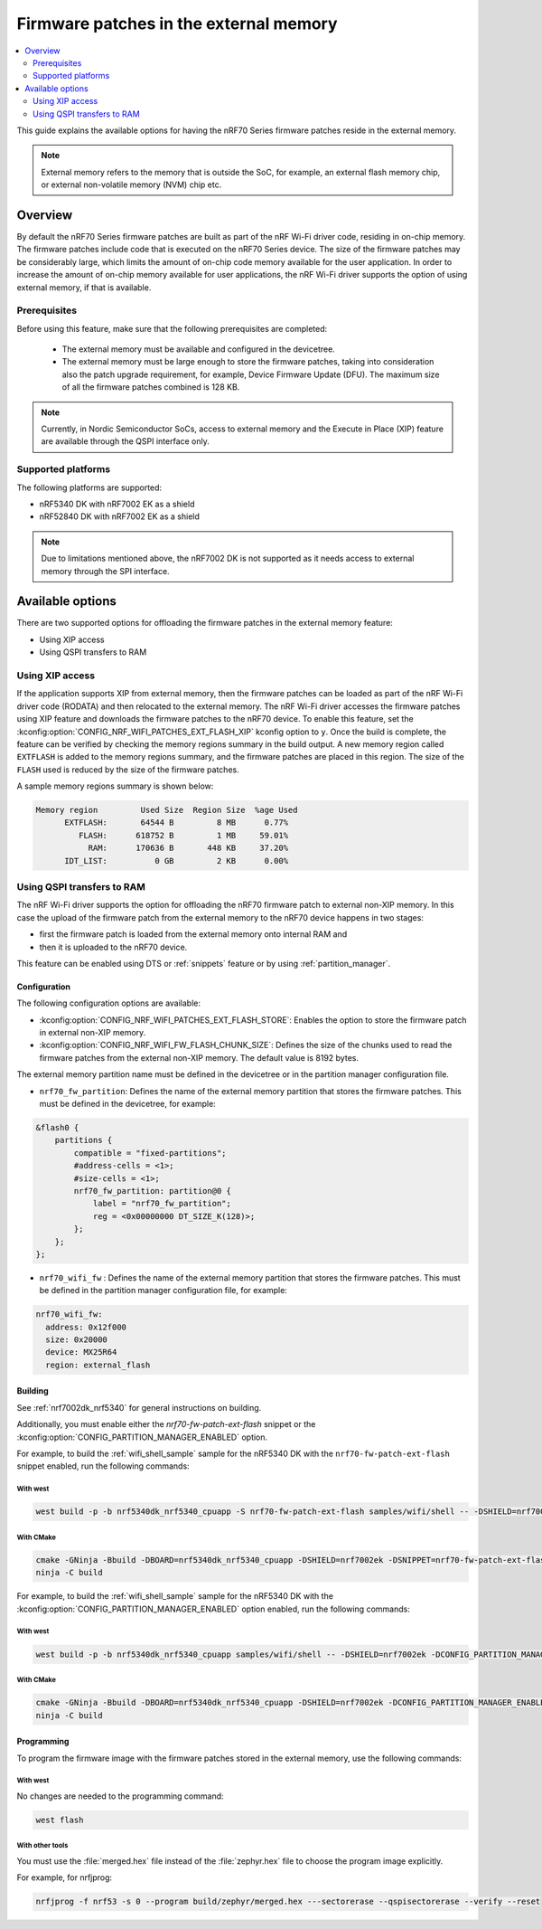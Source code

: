 .. _ug_nrf70_developing_fw_patch_ext_flash:

Firmware patches in the external memory
#######################################

.. contents::
   :local:
   :depth: 2

This guide explains the available options for having the nRF70 Series firmware patches reside in the external memory.

.. note::
  External memory refers to the memory that is outside the SoC, for example, an external flash memory chip, or external non-volatile memory (NVM) chip etc.

Overview
********

By default the nRF70 Series firmware patches are built as part of the nRF Wi-Fi driver code, residing in on-chip memory.
The firmware patches include code that is executed on the nRF70 Series device.
The size of the firmware patches may be considerably large, which limits the amount of on-chip code memory available for the user application.
In order to increase the amount of on-chip memory available for user applications, the nRF Wi-Fi driver supports the option of using external memory, if that is available.

Prerequisites
=============

Before using this feature, make sure that the following prerequisites are completed:

 * The external memory must be available and configured in the devicetree.
 * The external memory must be large enough to store the firmware patches, taking into consideration also the patch upgrade requirement, for example, Device Firmware Update (DFU).
   The maximum size of all the firmware patches combined is 128 KB.

.. note::
    Currently, in Nordic Semiconductor SoCs, access to external memory and the Execute in Place (XIP) feature are available through the QSPI interface only.

Supported platforms
===================

The following platforms are supported:

* nRF5340 DK with nRF7002 EK as a shield
* nRF52840 DK with nRF7002 EK as a shield

.. note::
    Due to limitations mentioned above, the nRF7002 DK is not supported as it needs access to external memory through the SPI interface.

Available options
*****************

There are two supported options for offloading the firmware patches in the external memory feature:

* Using XIP access
* Using QSPI transfers to RAM

Using XIP access
================

If the application supports XIP from external memory, then the firmware patches can be loaded as part of the nRF Wi-Fi driver code (RODATA) and then relocated to the external memory.
The nRF Wi-Fi driver accesses the firmware patches using XIP feature and downloads the firmware patches to the nRF70 device.
To enable this feature, set the :kconfig:option:`CONFIG_NRF_WIFI_PATCHES_EXT_FLASH_XIP` kconfig option to ``y``.
Once the build is complete, the feature can be verified by checking the memory regions summary in the build output.
A new memory region called ``EXTFLASH`` is added to the memory regions summary, and the firmware patches are placed in this region.
The size of the ``FLASH`` used is reduced by the size of the firmware patches.

A sample memory regions summary is shown below:

.. code-block:: console

  Memory region         Used Size  Region Size  %age Used
        EXTFLASH:       64544 B         8 MB      0.77%
           FLASH:      618752 B         1 MB     59.01%
             RAM:      170636 B       448 KB     37.20%
        IDT_LIST:          0 GB         2 KB      0.00%

Using QSPI transfers to RAM
===========================

The nRF Wi-Fi driver supports the option for offloading the nRF70 firmware patch to external non-XIP memory.
In this case the upload of the firmware patch from the external memory to the nRF70 device happens in two stages:

* first the firmware patch is loaded from the external memory onto internal RAM and
* then it is uploaded to the nRF70 device.

This feature can be enabled using DTS or :ref:`snippets` feature or by using :ref:`partition_manager`.

Configuration
-------------

The following configuration options are available:

* :kconfig:option:`CONFIG_NRF_WIFI_PATCHES_EXT_FLASH_STORE`: Enables the option to store the firmware patch in external non-XIP memory.
* :kconfig:option:`CONFIG_NRF_WIFI_FW_FLASH_CHUNK_SIZE`: Defines the size of the chunks used to read the firmware patches from the external non-XIP memory.
  The default value is 8192 bytes.

The external memory partition name must be defined in the devicetree or in the partition manager configuration file.

* ``nrf70_fw_partition``: Defines the name of the external memory partition that stores the firmware patches.
  This must be defined in the devicetree, for example:

.. code-block:: dts

    &flash0 {
        partitions {
            compatible = "fixed-partitions";
            #address-cells = <1>;
            #size-cells = <1>;
            nrf70_fw_partition: partition@0 {
                label = "nrf70_fw_partition";
                reg = <0x00000000 DT_SIZE_K(128)>;
            };
        };
    };

* ``nrf70_wifi_fw`` : Defines the name of the external memory partition that stores the firmware patches.
  This must be defined in the partition manager configuration file, for example:

.. code-block:: console

      nrf70_wifi_fw:
        address: 0x12f000
        size: 0x20000
        device: MX25R64
        region: external_flash

Building
--------

See :ref:`nrf7002dk_nrf5340` for general instructions on building.

Additionally, you must enable either the `nrf70-fw-patch-ext-flash` snippet or the :kconfig:option:`CONFIG_PARTITION_MANAGER_ENABLED` option.

For example, to build the :ref:`wifi_shell_sample` sample for the nRF5340 DK with the ``nrf70-fw-patch-ext-flash`` snippet enabled, run the following commands:

With west
^^^^^^^^^

.. code-block:: console

    west build -p -b nrf5340dk_nrf5340_cpuapp -S nrf70-fw-patch-ext-flash samples/wifi/shell -- -DSHIELD=nrf7002ek

With CMake
^^^^^^^^^^

.. code-block:: console

    cmake -GNinja -Bbuild -DBOARD=nrf5340dk_nrf5340_cpuapp -DSHIELD=nrf7002ek -DSNIPPET=nrf70-fw-patch-ext-flash samples/wifi/shell
    ninja -C build

For example, to build the :ref:`wifi_shell_sample` sample for the nRF5340 DK with the :kconfig:option:`CONFIG_PARTITION_MANAGER_ENABLED` option enabled, run the following commands:

With west
^^^^^^^^^

.. code-block:: console

    west build -p -b nrf5340dk_nrf5340_cpuapp samples/wifi/shell -- -DSHIELD=nrf7002ek -DCONFIG_PARTITION_MANAGER_ENABLED=y -DCONFIG_NRF_WIFI_PATCHES_EXT_FLASH_STORE=y

With CMake
^^^^^^^^^^

.. code-block:: console

    cmake -GNinja -Bbuild -DBOARD=nrf5340dk_nrf5340_cpuapp -DSHIELD=nrf7002ek -DCONFIG_PARTITION_MANAGER_ENABLED=y -DCONFIG_NRF_WIFI_PATCHES_EXT_FLASH_STORE=y samples/wifi/shell
    ninja -C build

Programming
-----------

To program the firmware image with the firmware patches stored in the external memory, use the following commands:

With west
^^^^^^^^^

No changes are needed to the programming command:

.. code-block:: console

    west flash

With other tools
^^^^^^^^^^^^^^^^

You must use the :file:`merged.hex` file instead of the :file:`zephyr.hex` file to choose the program image explicitly.

For example, for nrfjprog:

.. code-block:: console

    nrfjprog -f nrf53 -s 0 --program build/zephyr/merged.hex ---sectorerase --qspisectorerase --verify --reset
